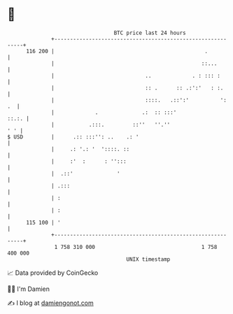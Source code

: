 * 👋

#+begin_example
                                     BTC price last 24 hours                    
                 +------------------------------------------------------------+ 
         116 200 |                                                .           | 
                 |                                               ::...        | 
                 |                             ..             . : ::: :       | 
                 |                             :: .      :: .:':'   : :.      | 
                 |                             ::::.   .::':'          ':  .  | 
                 |             .              .:  :: :::'               ::.:. | 
                 |           .:::.         ::''   ''.''                   ' ' | 
   $ USD         |      .:: :::'': ..    .: '                                 | 
                 |     .: '.: '  '::::. ::                                    | 
                 |     :'  :      : '':::                                     | 
                 |  .::'              '                                       | 
                 | .:::                                                       | 
                 | :                                                          | 
                 | :                                                          | 
         115 100 | '                                                          | 
                 +------------------------------------------------------------+ 
                  1 758 310 000                                  1 758 400 000  
                                         UNIX timestamp                         
#+end_example
📈 Data provided by CoinGecko

🧑‍💻 I'm Damien

✍️ I blog at [[https://www.damiengonot.com][damiengonot.com]]
